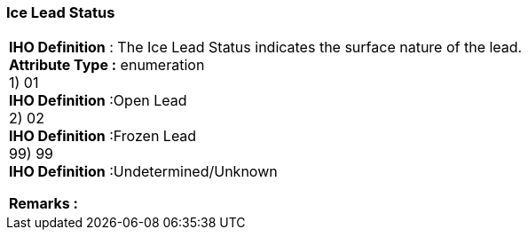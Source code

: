 [[sec-iceLeadStatus]]
=== Ice Lead Status
[cols="a",options="headers"]
|===
a|[underline]#**IHO Definition** :# The Ice Lead Status indicates the surface nature of the lead. + 
[underline]#** Attribute Type :**# enumeration + 
1) 01 + 
[underline]#**IHO Definition**# :Open Lead + 
2) 02 + 
[underline]#**IHO Definition**# :Frozen Lead + 
99) 99 + 
[underline]#**IHO Definition**# :Undetermined/Unknown + 
 
[underline]#** Remarks :**#  + 
|===
